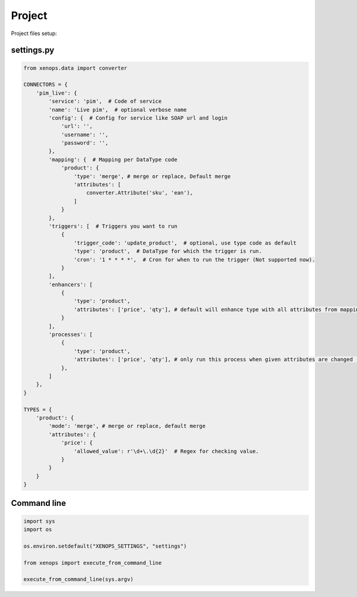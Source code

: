 Project
=======

Project files setup:

settings.py
-----------

.. code-block:: python

    from xenops.data import converter

    CONNECTORS = {
        'pim_live': {
            'service': 'pim',  # Code of service
            'name': 'Live pim',  # optional verbose name
            'config': {  # Config for service like SOAP url and login
                'url': '',
                'username': '',
                'password': '',
            },
            'mapping': {  # Mapping per DataType code
                'product': {
                    'type': 'merge', # merge or replace, Default merge
                    'attributes': [
                        converter.Attribute('sku', 'ean'),
                    ]
                }
            },
            'triggers': [  # Triggers you want to run
                {
                    'trigger_code': 'update_product',  # optional, use type code as default
                    'type': 'product',  # DataType for which the trigger is run.
                    'cron': '1 * * * *',  # Cron for when to run the trigger (Not supported now).
                }
            ],
            'enhancers': [
                {
                    'type': 'product',
                    'attributes': ['price', 'qty'], # default will enhance type with all attributes from mapping
                }
            ],
            'processes': [
                {
                    'type': 'product',
                    'attributes': ['price', 'qty'], # only run this process when given attributes are changed (Not support now)
                },
            ]
        },
    }

    TYPES = {
        'product': {
            'mode': 'merge', # merge or replace, default merge
            'attributes': {
                'price': {
                    'allowed_value': r'\d+\.\d{2}'  # Regex for checking value.
                }
            }
        }
    }


Command line
------------

.. code-block:: python

    import sys
    import os

    os.environ.setdefault("XENOPS_SETTINGS", "settings")

    from xenops import execute_from_command_line

    execute_from_command_line(sys.argv)

